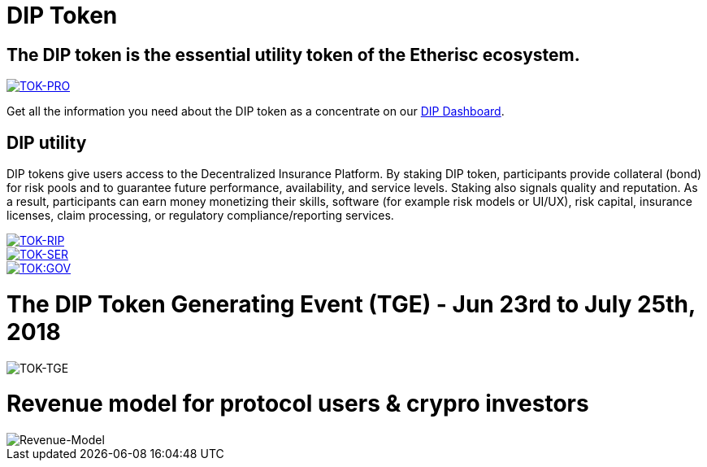 
= DIP Token

== The DIP token is the essential utility token of the Etherisc ecosystem. +

[#img-sunset,link=https://www.flickr.com/photos/javh/5448336655]
image::token-01-production.PNG[TOK-PRO]

Get all the information you need about the DIP token as a concentrate on our https://dune.com/etherisc_dune_wizards/dip-dashboard[DIP Dashboard].

== DIP utility

DIP tokens give users access to the Decentralized Insurance Platform. By staking DIP token, participants provide collateral (bond) for risk pools and to guarantee future performance, availability, and service levels. Staking also signals quality and reputation. As a result, participants can earn money monetizing their skills, software (for example risk models or UI/UX), risk capital, insurance licenses, claim processing, or regulatory compliance/reporting services. +

[#img-insurance,link=https://docs.etherisc.com/learn/staking-insurance]
image::token-02-staking-for-risk-pools.PNG[TOK-RIP]

[#img-services,link=https://docs.etherisc.com/learn/basics-gif]
image::token-03-staking-for-services.PNG[TOK-SER]

[#img-services,link=https://docs.etherisc.com/gif/governance-model]
image::token-04-staking-for-governance.PNG[TOK:GOV]

= The DIP Token Generating Event (TGE) - Jun 23rd to July 25th, 2018

image::token-06-tge.PNG[TOK-TGE]

= Revenue model for protocol users & crypro investors

image::token-05-revenue-model.PNG[Revenue-Model]